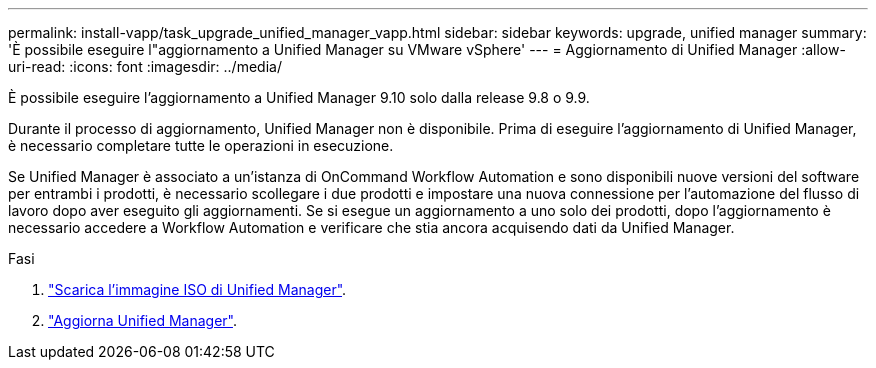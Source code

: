 ---
permalink: install-vapp/task_upgrade_unified_manager_vapp.html 
sidebar: sidebar 
keywords: upgrade, unified manager 
summary: 'È possibile eseguire l"aggiornamento a Unified Manager su VMware vSphere' 
---
= Aggiornamento di Unified Manager
:allow-uri-read: 
:icons: font
:imagesdir: ../media/


[role="lead"]
È possibile eseguire l'aggiornamento a Unified Manager 9.10 solo dalla release 9.8 o 9.9.

Durante il processo di aggiornamento, Unified Manager non è disponibile. Prima di eseguire l'aggiornamento di Unified Manager, è necessario completare tutte le operazioni in esecuzione.

Se Unified Manager è associato a un'istanza di OnCommand Workflow Automation e sono disponibili nuove versioni del software per entrambi i prodotti, è necessario scollegare i due prodotti e impostare una nuova connessione per l'automazione del flusso di lavoro dopo aver eseguito gli aggiornamenti. Se si esegue un aggiornamento a uno solo dei prodotti, dopo l'aggiornamento è necessario accedere a Workflow Automation e verificare che stia ancora acquisendo dati da Unified Manager.

.Fasi
. link:task_download_unified_manager_iso_image_vapp.html["Scarica l'immagine ISO di Unified Manager"].
. link:task_upgrade_unified_manager_virtual_appliance_vapp.html["Aggiorna Unified Manager"].

